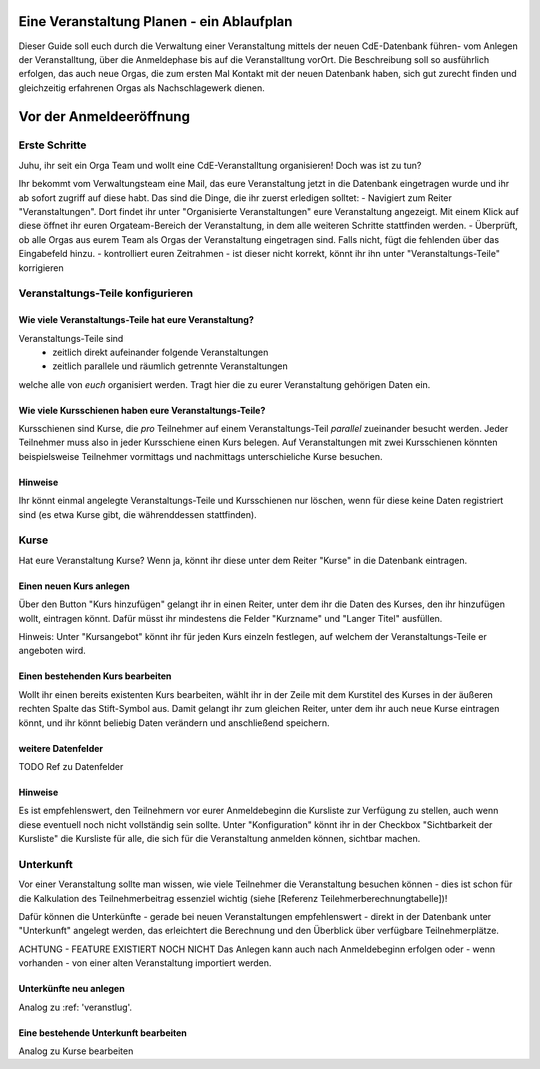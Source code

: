 Eine Veranstaltung Planen - ein Ablaufplan
==========================================

Dieser Guide soll euch durch die Verwaltung einer Veranstaltung mittels der neuen CdE-Datenbank führen- vom Anlegen der Veranstalltung, über die Anmeldephase bis auf die Veranstalltung vorOrt. Die Beschreibung soll so ausführlich erfolgen, das auch neue Orgas, die zum ersten Mal Kontakt mit der neuen Datenbank haben, sich gut zurecht finden und gleichzeitig erfahrenen Orgas als Nachschlagewerk dienen.

Vor der Anmeldeeröffnung
========================

Erste Schritte
--------------

Juhu, ihr seit ein Orga Team und wollt eine CdE-Veranstalltung organisieren! Doch was ist zu tun?

Ihr bekommt vom Verwaltungsteam eine Mail, das eure Veranstaltung jetzt in die Datenbank eingetragen wurde und ihr ab sofort zugriff auf diese habt. Das sind die Dinge, die ihr zuerst erledigen solltet:
- Navigiert zum Reiter "Veranstaltungen". Dort findet ihr unter "Organisierte Veranstaltungen" eure Veranstaltung angezeigt. Mit einem Klick auf diese öffnet ihr euren Orgateam-Bereich der Veranstaltung, in dem alle weiteren Schritte stattfinden werden.
- Überprüft, ob alle Orgas aus eurem Team als Orgas der Veranstaltung eingetragen sind. Falls nicht, fügt die fehlenden über das Eingabefeld hinzu.
- kontrolliert euren Zeitrahmen - ist dieser nicht korrekt, könnt ihr ihn unter "Veranstaltungs-Teile" korrigieren


Veranstaltungs-Teile konfigurieren
----------------------------------

Wie viele Veranstaltungs-Teile hat eure Veranstaltung?
______________________________________________________

Veranstaltungs-Teile sind
 - zeitlich direkt aufeinander folgende Veranstaltungen
 - zeitlich parallele und räumlich getrennte Veranstaltungen
welche alle von *euch* organisiert werden. Tragt hier die zu eurer Veranstaltung gehörigen Daten ein.

Wie viele Kursschienen haben eure Veranstaltungs-Teile?
_______________________________________________________

Kursschienen sind Kurse, die *pro* Teilnehmer auf einem Veranstaltungs-Teil *parallel* zueinander besucht werden. Jeder Teilnehmer muss also in jeder Kursschiene einen Kurs belegen. Auf Veranstaltungen mit zwei Kursschienen könnten beispielsweise Teilnehmer vormittags und nachmittags unterschieliche Kurse besuchen.

Hinweise
________

Ihr könnt einmal angelegte Veranstaltungs-Teile und Kursschienen nur löschen, wenn für diese keine Daten registriert sind (es etwa Kurse gibt, die währenddessen stattfinden).

Kurse
---------------

Hat eure Veranstaltung Kurse? Wenn ja, könnt ihr diese unter dem Reiter "Kurse" in die Datenbank eintragen.

Einen neuen Kurs anlegen
________________________
.. veranstaltung_kurs_anlegen

Über den Button "Kurs hinzufügen" gelangt ihr in einen Reiter, unter dem ihr die Daten des Kurses, den ihr hinzufügen wollt, eintragen könnt. Dafür müsst ihr mindestens die Felder "Kurzname" und "Langer Titel" ausfüllen.

Hinweis: Unter "Kursangebot" könnt ihr für jeden Kurs einzeln festlegen, auf welchem der Veranstaltungs-Teile er angeboten wird.

Einen bestehenden Kurs bearbeiten
_________________________________

Wollt ihr einen bereits existenten Kurs bearbeiten, wählt ihr in der Zeile mit dem Kurstitel des Kurses in der äußeren rechten Spalte das Stift-Symbol aus. Damit gelangt ihr zum gleichen Reiter, unter dem ihr auch neue Kurse eintragen könnt, und ihr könnt beliebig Daten verändern und anschließend speichern.

weitere Datenfelder
___________________

TODO Ref zu Datenfelder

Hinweise
________
Es ist empfehlenswert, den Teilnehmern vor eurer Anmeldebeginn die Kursliste zur Verfügung zu stellen, auch wenn diese eventuell noch nicht vollständig sein sollte. Unter "Konfiguration" könnt ihr in der Checkbox "Sichtbarkeit der Kursliste" die Kursliste für alle, die sich für die Veranstaltung anmelden können, sichtbar machen.

Unterkunft
----------

Vor einer Veranstaltung sollte man wissen, wie viele Teilnehmer die Veranstaltung besuchen können - dies ist schon für die Kalkulation des Teilnehmerbeitrag essenziel wichtig (siehe [Referenz Teilehmerberechnungtabelle])!

Dafür können die Unterkünfte - gerade bei neuen Veranstaltungen empfehlenswert - direkt in der Datenbank unter "Unterkunft" angelegt werden, das erleichtert die Berechnung und den Überblick über verfügbare Teilnehmerplätze.

ACHTUNG - FEATURE EXISTIERT NOCH NICHT
Das Anlegen kann auch nach Anmeldebeginn erfolgen oder - wenn vorhanden - von einer alten Veranstaltung importiert werden.

Unterkünfte neu anlegen
_______________________

Analog zu :ref: 'veranstlug'.

Eine bestehende Unterkunft bearbeiten
_____________________________________

Analog zu Kurse bearbeiten

